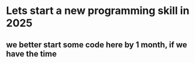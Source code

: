 * Lets start a new programming skill in 2025
** we better start some code here by 1 month, if we have the time
